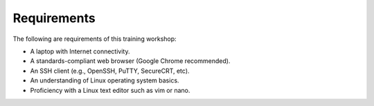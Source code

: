 ============
Requirements
============

The following are requirements of this training workshop:

- A laptop with Internet connectivity.
- A standards-compliant web browser (Google Chrome recommended).
- An SSH client (e.g., OpenSSH, PuTTY, SecureCRT, etc).
- An understanding of Linux operating system basics.
- Proficiency with a Linux text editor such as vim or nano.
